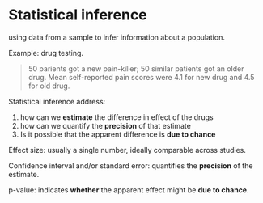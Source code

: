 
* Statistical inference

using data from a sample to infer information about a population.

Example: drug testing.
#+BEGIN_QUOTE
50 parients got a new pain-killer; 50 similar patients got an older drug.
Mean self-reported pain scores were 4.1 for new drug and 4.5 for old drug.
#+END_QUOTE

Statistical inference address:
1. how can we *estimate* the difference in effect of the drugs
2. how can we quantify the *precision* of that estimate
3. Is it possible that the apparent difference is *due to chance*

Effect size:
usually a single number, ideally comparable across studies.

Confidence interval and/or standard error:
quantifies the *precision* of the estimate.

p-value:
indicates *whether* the apparent effect might be *due to chance*.
